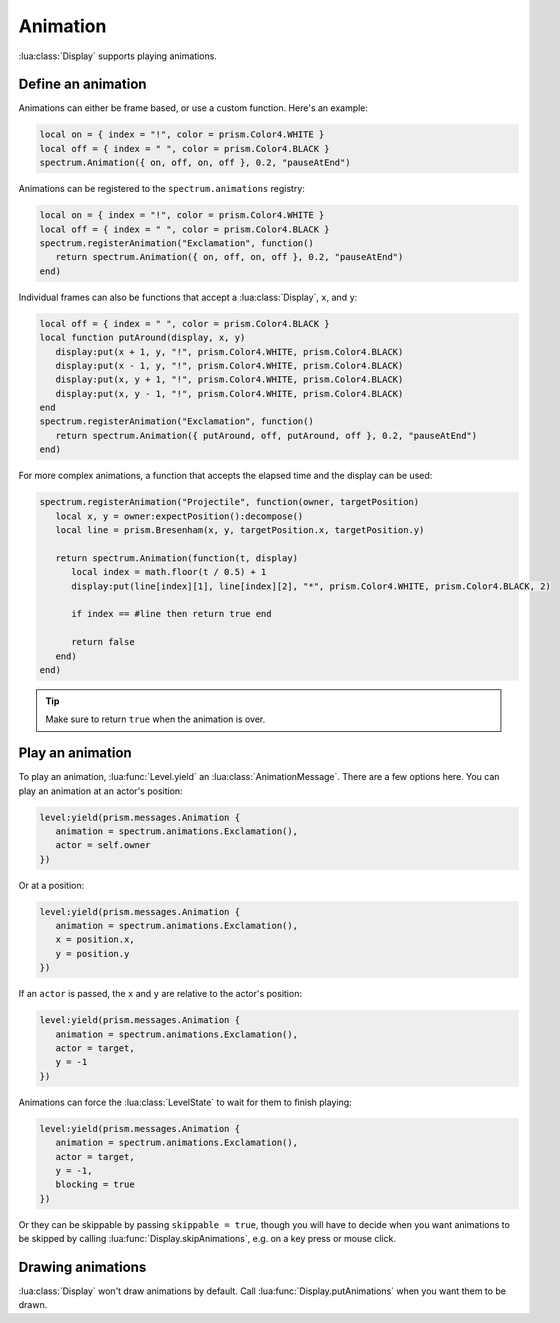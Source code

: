 Animation
=========

:lua:class:`Display` supports playing animations.

Define an animation
-------------------

Animations can either be frame based, or use a custom function. Here's an example:

.. code-block:: lua

    local on = { index = "!", color = prism.Color4.WHITE }
    local off = { index = " ", color = prism.Color4.BLACK }
    spectrum.Animation({ on, off, on, off }, 0.2, "pauseAtEnd")

Animations can be registered to the ``spectrum.animations`` registry:

.. code-block:: lua

    local on = { index = "!", color = prism.Color4.WHITE }
    local off = { index = " ", color = prism.Color4.BLACK }
    spectrum.registerAnimation("Exclamation", function()
       return spectrum.Animation({ on, off, on, off }, 0.2, "pauseAtEnd")
    end)

Individual frames can also be functions that accept a :lua:class:`Display`, ``x``, and
``y``:

.. code-block:: lua

    local off = { index = " ", color = prism.Color4.BLACK }
    local function putAround(display, x, y)
       display:put(x + 1, y, "!", prism.Color4.WHITE, prism.Color4.BLACK)
       display:put(x - 1, y, "!", prism.Color4.WHITE, prism.Color4.BLACK)
       display:put(x, y + 1, "!", prism.Color4.WHITE, prism.Color4.BLACK)
       display:put(x, y - 1, "!", prism.Color4.WHITE, prism.Color4.BLACK)
    end
    spectrum.registerAnimation("Exclamation", function()
       return spectrum.Animation({ putAround, off, putAround, off }, 0.2, "pauseAtEnd")
    end)

For more complex animations, a function that accepts the elapsed time and the display
can be used:

.. code-block:: lua

    spectrum.registerAnimation("Projectile", function(owner, targetPosition)
       local x, y = owner:expectPosition():decompose()
       local line = prism.Bresenham(x, y, targetPosition.x, targetPosition.y)

       return spectrum.Animation(function(t, display)
          local index = math.floor(t / 0.5) + 1
          display:put(line[index][1], line[index][2], "*", prism.Color4.WHITE, prism.Color4.BLACK, 2)

          if index == #line then return true end

          return false
       end)
    end)

.. tip::

    Make sure to return ``true`` when the animation is over.

Play an animation
-----------------

To play an animation, :lua:func:`Level.yield` an :lua:class:`AnimationMessage`. There
are a few options here. You can play an animation at an actor's position:

.. code-block:: lua

    level:yield(prism.messages.Animation {
       animation = spectrum.animations.Exclamation(),
       actor = self.owner
    })

Or at a position:

.. code-block:: lua

    level:yield(prism.messages.Animation {
       animation = spectrum.animations.Exclamation(),
       x = position.x,
       y = position.y
    })

If an ``actor`` is passed, the ``x`` and ``y`` are relative to the actor's position:

.. code-block:: lua

    level:yield(prism.messages.Animation {
       animation = spectrum.animations.Exclamation(),
       actor = target,
       y = -1
    })

Animations can force the :lua:class:`LevelState` to wait for them to finish playing:

.. code-block:: lua

    level:yield(prism.messages.Animation {
       animation = spectrum.animations.Exclamation(),
       actor = target,
       y = -1,
       blocking = true
    })

Or they can be skippable by passing ``skippable = true``, though you will have to decide
when you want animations to be skipped by calling :lua:func:`Display.skipAnimations`,
e.g. on a key press or mouse click.

Drawing animations
------------------

:lua:class:`Display` won't draw animations by default. Call
:lua:func:`Display.putAnimations` when you want them to be drawn.

